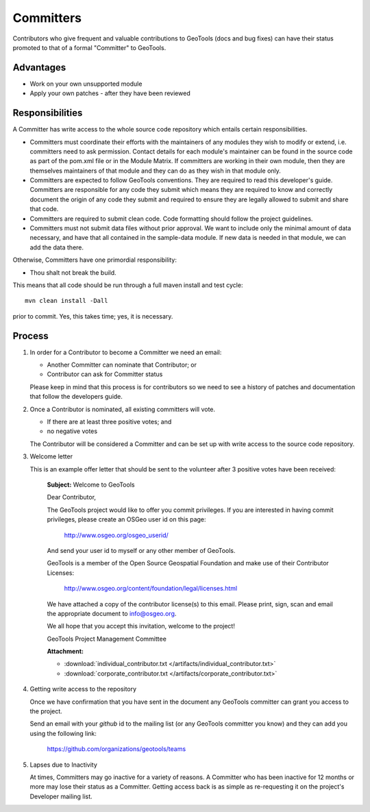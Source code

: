 Committers
==========

Contributors who give frequent and valuable contributions to GeoTools (docs and bug fixes) can have
their status promoted to that of a formal "Committer" to GeoTools.

Advantages
----------

* Work on your own unsupported module
* Apply your own patches - after they have been reviewed

Responsibilities
----------------
A Committer has write access to the whole source code repository which entails certain responsibilities.

* Committers must coordinate their efforts with the maintainers of any modules they wish to modify or extend, i.e. committers need to ask permission. Contact details for each module's maintainer can be found in the source code as part of the pom.xml file or in the Module Matrix. If committers are working in their own module, then they are themselves maintainers of that module and they can do as they wish in that module only.

* Committers are expected to follow GeoTools conventions. They are required to read this developer's guide. Committers are responsible for any code they submit which means they are required to know and correctly document the origin of any code they submit and required to ensure they are legally allowed to submit and share that code.

* Committers are required to submit clean code. Code formatting should follow the project guidelines.

* Committers must not submit data files without prior approval. We want to include only the minimal amount of data necessary, and have that all contained in the sample-data module. If new data is needed in that module, we can add the data there.

Otherwise, Committers have one primordial responsibility:

* Thou shalt not break the build.

This means that all code should be run through a full maven install and test cycle::

   mvn clean install -Dall

prior to commit. Yes, this takes time; yes, it is necessary.

Process
-------

1. In order for a Contributor to become a Committer we need an email:

   * Another Committer can nominate that Contributor; or
   * Contributor can ask for Committer status

   Please keep in mind that this process is for contributors so we need to see a history
   of patches and documentation that follow the developers guide.

2. Once a Contributor is nominated, all existing committers will vote.

   * If there are at least three positive votes; and
   * no negative votes

   The Contributor will be considered a Committer and can be set up with write access to
   the source code repository.

3. Welcome letter

   This is an example offer letter that should be sent to the volunteer after 3 positive votes
   have been received:

       **Subject:** Welcome to GeoTools

       Dear Contributor,

       The GeoTools project would like to offer you commit privileges. If you are interested in
       having commit privileges, please create an OSGeo user id on this page:

          http://www.osgeo.org/osgeo_userid/

       And send your user id to myself or any other member of GeoTools.

       GeoTools is a member of the Open Source Geospatial Foundation and
       make use of their Contributor Licenses:

          http://www.osgeo.org/content/foundation/legal/licenses.html

       We have attached a copy of the contributor license(s) to this email. Please print, sign, scan
       and email the appropriate document to info@osgeo.org.

       We all hope that you accept this invitation, welcome to the project!

       GeoTools Project Management Committee

       **Attachment:**

       * :download:`individual_contributor.txt </artifacts/individual_contributor.txt>`
       * :download:`corporate_contributor.txt </artifacts/corporate_contributor.txt>`


4. Getting write access to the repository

   Once we have confirmation that you have sent in the document any GeoTools committer can grant
   you access to the project.

   Send an email with your *github* id to the mailing list (or any GeoTools committer you know) and
   they can add you using the following link:

     https://github.com/organizations/geotools/teams

5. Lapses due to Inactivity

   At times, Committers may go inactive for a variety of reasons. A Committer who has been inactive
   for 12 months or more may lose their status as a Committer. Getting access back is as simple as
   re-requesting it on the project's Developer mailing list.
